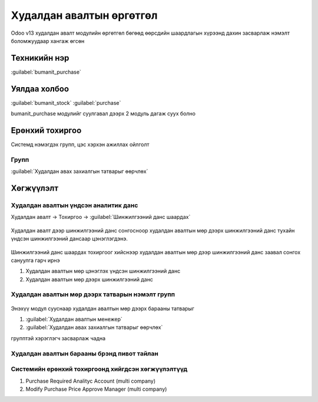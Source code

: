 

Худалдан авалтын өргөтгөл
**************************

Odoo v13 худалдан авалт модулийн өргөтгөл бөгөөд өөрсдийн шаардлагын хүрээнд дахин засварлаж
нэмэлт боломжуудаар хангаж өгсөн


Техникийн нэр
===========================
:guilabel:`bumanit_purchase`


Уялдаа холбоо
===============

:guilabel:`bumanit_stock`
:guilabel:`purchase`

bumanit_purchase модулийг суулгавал дээрх 2 модуль дагаж суух болно


Ерөнхий тохиргоо
=========================

Системд нэмэгдэх групп, цэс хэрхэн ажиллах ойлголт

Групп
----------------------------------
:guilabel:`Худалдан авах захиалгын татварыг өөрчлөх`

Хөгжүүлэлт
==========

Худалдан авалтын үндсэн аналитик данс
-------------------------------------

Худалдан авалт -> Тохиргоо -> :guilabel:`Шинжилгээний данс шаардах`

.. figure::
    ../../../img/modules/bumanit_purchase/frame1.png

Худалдан авалт дээр шинжилгээний данс сонгосноор худалдан авалтын мөр дээрх шинжилгээний данс тухайн үндсэн шинжилгээний дансаар цэнэглэгдэнэ.

.. figure::
    ../../../img/modules/bumanit_purchase/frame2.png

Шинжилгээний данс шаардах тохиргоог хийснээр худалдан авалтын мөр дээр шинжилгээний данс заавал сонгох сануулга гарч ирнэ

1. Худалдан авалтын мөр цэнэглэх үндсэн шинжилгээний данс
2. Худалдан авалтын мөр дээрх шинжилгээний данс

Худалдан авалтын мөр дээрх татварын нэмэлт групп
------------------------------------------------
.. figure::
    ../../../img/modules/bumanit_purchase/frame3.gif

Энэхүү модул сууснаар худалдан авалтын мөр дээрх барааны татварыг 

1. :guilabel:`Худалдан авалтын менежер`
2. :guilabel:`Худалдан авах захиалгын татварыг өөрчлөх`

групптэй хэрэглэгч засварлаж чадна

Худалдан авалтын барааны брэнд пивот тайлан
-------------------------------------------

Системийн ерөнхий тохиргоонд хийгдсэн хөгжүүлэлтүүд
---------------------------------------------------
1. Purchase Required Analityc Account (multi company)
2. Modify Purchase Price Approve Manager (multi company)